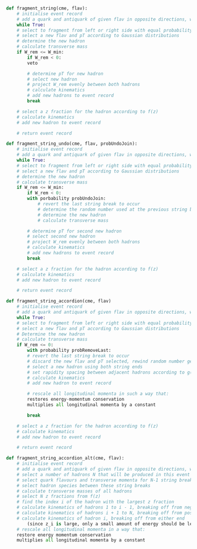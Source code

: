 #+BEGIN_SRC python

  def fragment_string(cme, flav):
      # initialise event record
      # add a quark and antiquark of given flav in opposite directions, with cme / 2 energy each
      while True:
	  # select to fragment from left or right side with equal probability
	  # select a new flav and pT according to Gaussian distributions
	  # determine the new hadron
	  # calculate transverse mass
	  if W_rem <= W_min:
	      if W_rem < 0:
		  veto

	      # determine pT for new hadron
	      # select new hadron
	      # project W_rem evenly between both hadrons
	      # calculate kinematics
	      # add new hadrons to event record
	      break

	  # select a z fraction for the hadron according to f(z)
	  # calculate kinematics
	  # add new hadron to event record

      # return event record

  def fragment_string_undo(cme, flav, probUndoJoin):
      # initialise event record
      # add a quark and antiquark of given flav in opposite directions, with cme / 2 energy each
      while True:
	  # select to fragment from left or right side with equal probability
	  # select a new flav and pT according to Gaussian distributions
	  # determine the new hadron
	  # calculate transverse mass
	  if W_rem <= W_min:
	      if W_rem < 0:
		  with porbability probUndoJoin:
		      # revert the last string break to occur
		      # determine the random number used at the previous string break
		      # determine the new hadron
		      # calculate transverse mass

	      # determine pT for second new hadron
	      # select second new hadron
	      # project W_rem evenly between both hadrons
	      # calculate kinematics
	      # add new hadrons to event record
	      break

	  # select a z fraction for the hadron according to f(z)
	  # calculate kinematics
	  # add new hadron to event record

      # return event record

  def fragment_string_accordion(cme, flav)
      # initialise event record
      # add a quark and antiquark of given flav in opposite directions, with cme / 2 energy each
      while True:
	  # select to fragment from left or right side with equal probability
	  # select a new flav and pT according to Gaussian distributions
	  # Determine the new hadron
	  # calculate transverse mass
	  if W_rem <= 0:
	      with probability probRemoveLast:
		  # revert the last string break to occur
	      # discard the new flav and pT selected, rewind random number generator (?)
	      # select a new hadron using both string ends
	      # set rapidity spacing between adjacent hadrons according to g(delta_y) distribution
	      # calculate kinematics
	      # add new hadron to event record

	      # rescale all longitudinal momenta in such a way that:
		  restores energy-momentum conservation
		  multiplies all longitudinal momenta by a constant

	      break

	  # select a z fraction for the hadron according to f(z)
	  # calculate kinematics
	  # add new hadron to event record

      # return event record

  def fragment_string_accordion_alt(cme, flav):
      # initialise event record
      # add a quark and antiquark of given flav in opposite directions, with cme / 2 energy each
      # select a number of hadrons N that will be produced in this event
      # select quark flavours and transverse momenta for N-1 string breaks
      # select hadron species between these string breaks
      # calculate transverse masses of all hadrons
      # select N z fractions from f(z)
      # find the index i of the hadron with the largest z fraction
      # calculate kinematics of hadrons 1 to i - 1, breaking off from negative end
      # calculate kinematics of hadrons i + 1 to N, breaking off from positive end
      # calculate kinematics of hadron i, breaking off from either end
          (since z_i is large, only a small amount of energy should be left in string)
      # rescale all longitudinal momenta in a way that:
	  restore energy momentum conservation
	  multiplies all longitudinal momenta by a constant

#+END_SRC

